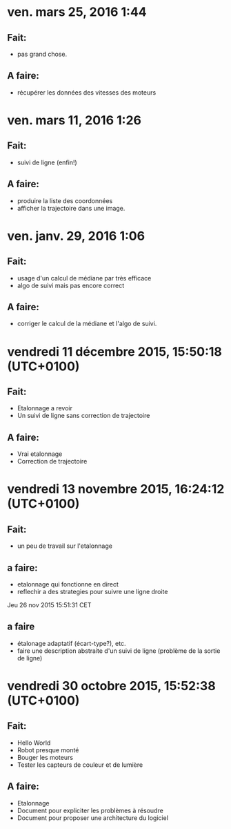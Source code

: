 * ven. mars 25, 2016  1:44 
** Fait:
   - pas grand chose.
** A faire:
   - récupérer les données des vitesses des moteurs

* ven. mars 11, 2016  1:26
** Fait:
   - suivi de ligne (enfin!)
** A faire:
   - produire la liste des coordonnées
   - afficher la trajectoire dans une image.
* ven. janv. 29, 2016  1:06
** Fait:
   - usage d'un calcul de médiane par très efficace
   - algo de suivi mais pas encore correct
** A faire:
   - corriger le calcul de la médiane et l'algo de suivi.
* vendredi 11 décembre 2015, 15:50:18 (UTC+0100)
** Fait:
   - Etalonnage a revoir
   - Un suivi de ligne sans correction de trajectoire
** A faire:
   - Vrai etalonnage
   - Correction de trajectoire

* vendredi 13 novembre 2015, 16:24:12 (UTC+0100)
** Fait:
   - un peu de travail sur l'etalonnage
** a faire:
   - etalonnage qui fonctionne en direct
   - reflechir a des strategies pour suivre une ligne droite


Jeu 26 nov 2015 15:51:31 CET
** a faire
   - étalonage adaptatif (écart-type?), etc.
   - faire une description abstraite d'un suivi de ligne (problème de la sortie de ligne)
* vendredi 30 octobre 2015, 15:52:38 (UTC+0100)
** Fait:
   - Hello World
   - Robot presque monté
   - Bouger les moteurs
   - Tester les capteurs de couleur et de lumière
** A faire:
   - Etalonnage
   - Document pour expliciter les problèmes à résoudre
   - Document pour proposer une architecture du logiciel



